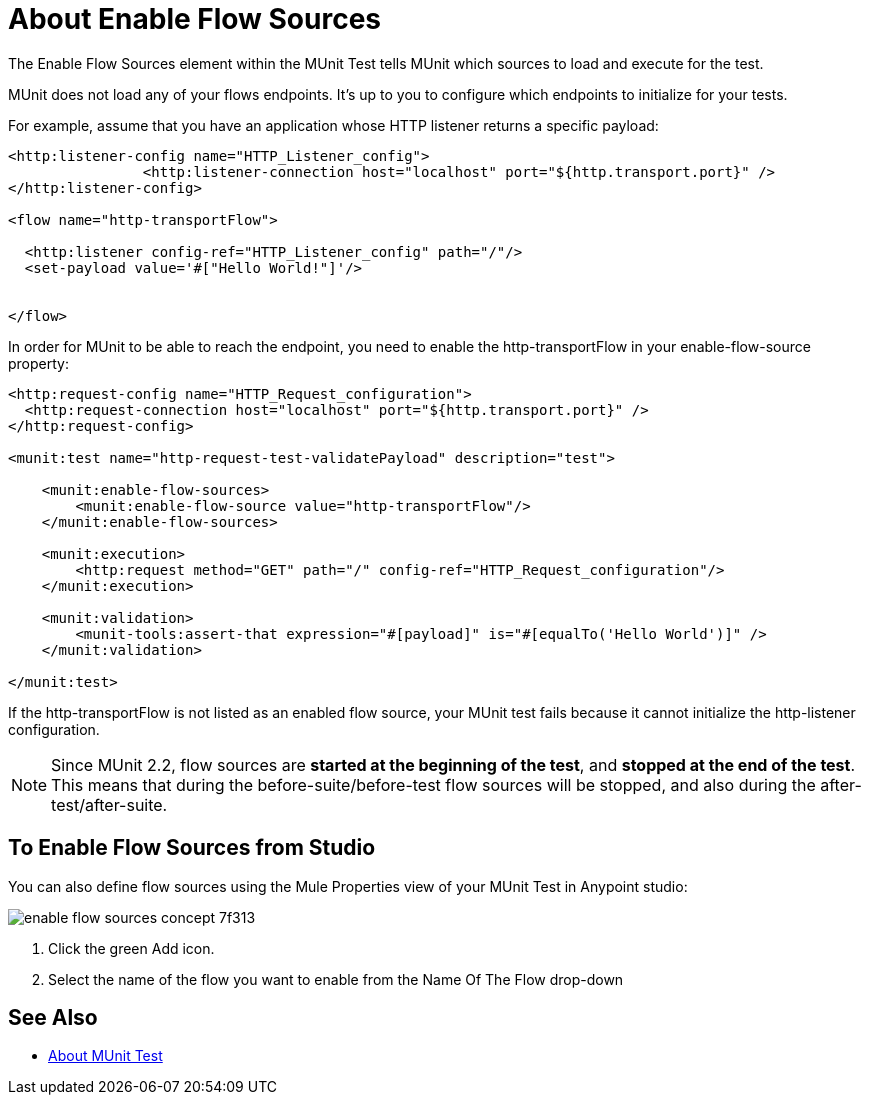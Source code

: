 = About Enable Flow Sources
:keywords: munit, test, flow sources

The Enable Flow Sources element within the MUnit Test tells MUnit which sources to load and execute for the test.

MUnit does not load any of your flows endpoints. It's up to you to configure which endpoints to initialize for your tests.

For example, assume that you have an application whose HTTP listener returns a specific payload:

[source,xml,linenums]
----

<http:listener-config name="HTTP_Listener_config">
		<http:listener-connection host="localhost" port="${http.transport.port}" />
</http:listener-config>

<flow name="http-transportFlow">

  <http:listener config-ref="HTTP_Listener_config" path="/"/>
  <set-payload value='#["Hello World!"]'/>


</flow>
----

In order for MUnit to be able to reach the endpoint, you need to enable the http-transportFlow in your enable-flow-source property:

[source,xml,linenums]
----

<http:request-config name="HTTP_Request_configuration">
  <http:request-connection host="localhost" port="${http.transport.port}" />
</http:request-config>

<munit:test name="http-request-test-validatePayload" description="test">

    <munit:enable-flow-sources>
        <munit:enable-flow-source value="http-transportFlow"/>
    </munit:enable-flow-sources>

    <munit:execution>
        <http:request method="GET" path="/" config-ref="HTTP_Request_configuration"/>
    </munit:execution>

    <munit:validation>
        <munit-tools:assert-that expression="#[payload]" is="#[equalTo('Hello World')]" />
    </munit:validation>

</munit:test>
----

If the http-transportFlow is not listed as an enabled flow source, your MUnit test fails because it cannot initialize the http-listener configuration.

NOTE: Since MUnit 2.2, flow sources are *started at the beginning of the test*, and *stopped at the end of the test*. This means
that during the before-suite/before-test flow sources will be stopped, and also during the after-test/after-suite.

== To Enable Flow Sources from Studio

You can also define flow sources using the Mule Properties view of your MUnit Test in Anypoint studio:

image::enable-flow-sources-concept-7f313.png[]

. Click the green Add icon.
. Select the name of the flow you want to enable from the Name Of The Flow drop-down


== See Also

* link:/munit/v/2.2/munit-test-concept[About MUnit Test]


// .This is how you would enable your APIKit resources
// [source,xml,linenums]
// ----
// <munit:test name="test-flow" description="">
//     <munit:enable-flow-sources>
//         <munit:enable-flow-source value="apikit-test-main"/>
//         <munit:enable-flow-source value="get:\resources:apikit-test-config"/>
//         <munit:enable-flow-source value="put:\resources:application\json:apikit-test-config"/>
//     </munit:enable-flow-source>
// </munit:test>
// ----
